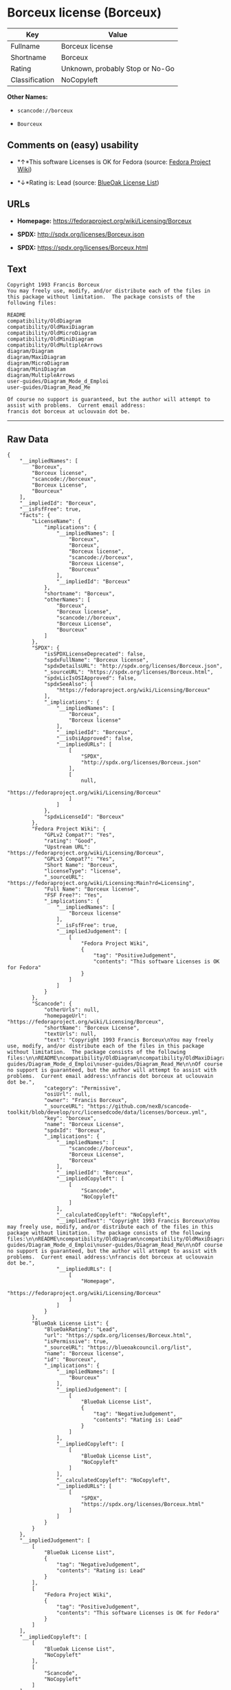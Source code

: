 * Borceux license (Borceux)

| Key              | Value                             |
|------------------+-----------------------------------|
| Fullname         | Borceux license                   |
| Shortname        | Borceux                           |
| Rating           | Unknown, probably Stop or No-Go   |
| Classification   | NoCopyleft                        |

*Other Names:*

- =scancode://borceux=

- =Bourceux=

** Comments on (easy) usability

- *↑*This software Licenses is OK for Fedora (source:
  [[https://fedoraproject.org/wiki/Licensing:Main?rd=Licensing][Fedora
  Project Wiki]])

- *↓*Rating is: Lead (source: [[https://blueoakcouncil.org/list][BlueOak
  License List]])

** URLs

- *Homepage:* https://fedoraproject.org/wiki/Licensing/Borceux

- *SPDX:* http://spdx.org/licenses/Borceux.json

- *SPDX:* https://spdx.org/licenses/Borceux.html

** Text

#+BEGIN_EXAMPLE
  Copyright 1993 Francis Borceux
  You may freely use, modify, and/or distribute each of the files in this package without limitation.  The package consists of the following files:

  README
  compatibility/OldDiagram
  compatibility/OldMaxiDiagram
  compatibility/OldMicroDiagram
  compatibility/OldMiniDiagram
  compatibility/OldMultipleArrows
  diagram/Diagram
  diagram/MaxiDiagram
  diagram/MicroDiagram
  diagram/MiniDiagram
  diagram/MultipleArrows
  user-guides/Diagram_Mode_d_Emploi
  user-guides/Diagram_Read_Me

  Of course no support is guaranteed, but the author will attempt to assist with problems.  Current email address:
  francis dot borceux at uclouvain dot be.
#+END_EXAMPLE

--------------

** Raw Data

#+BEGIN_EXAMPLE
  {
      "__impliedNames": [
          "Borceux",
          "Borceux license",
          "scancode://borceux",
          "Borceux License",
          "Bourceux"
      ],
      "__impliedId": "Borceux",
      "__isFsfFree": true,
      "facts": {
          "LicenseName": {
              "implications": {
                  "__impliedNames": [
                      "Borceux",
                      "Borceux",
                      "Borceux license",
                      "scancode://borceux",
                      "Borceux License",
                      "Bourceux"
                  ],
                  "__impliedId": "Borceux"
              },
              "shortname": "Borceux",
              "otherNames": [
                  "Borceux",
                  "Borceux license",
                  "scancode://borceux",
                  "Borceux License",
                  "Bourceux"
              ]
          },
          "SPDX": {
              "isSPDXLicenseDeprecated": false,
              "spdxFullName": "Borceux license",
              "spdxDetailsURL": "http://spdx.org/licenses/Borceux.json",
              "_sourceURL": "https://spdx.org/licenses/Borceux.html",
              "spdxLicIsOSIApproved": false,
              "spdxSeeAlso": [
                  "https://fedoraproject.org/wiki/Licensing/Borceux"
              ],
              "_implications": {
                  "__impliedNames": [
                      "Borceux",
                      "Borceux license"
                  ],
                  "__impliedId": "Borceux",
                  "__isOsiApproved": false,
                  "__impliedURLs": [
                      [
                          "SPDX",
                          "http://spdx.org/licenses/Borceux.json"
                      ],
                      [
                          null,
                          "https://fedoraproject.org/wiki/Licensing/Borceux"
                      ]
                  ]
              },
              "spdxLicenseId": "Borceux"
          },
          "Fedora Project Wiki": {
              "GPLv2 Compat?": "Yes",
              "rating": "Good",
              "Upstream URL": "https://fedoraproject.org/wiki/Licensing/Borceux",
              "GPLv3 Compat?": "Yes",
              "Short Name": "Borceux",
              "licenseType": "license",
              "_sourceURL": "https://fedoraproject.org/wiki/Licensing:Main?rd=Licensing",
              "Full Name": "Borceux license",
              "FSF Free?": "Yes",
              "_implications": {
                  "__impliedNames": [
                      "Borceux license"
                  ],
                  "__isFsfFree": true,
                  "__impliedJudgement": [
                      [
                          "Fedora Project Wiki",
                          {
                              "tag": "PositiveJudgement",
                              "contents": "This software Licenses is OK for Fedora"
                          }
                      ]
                  ]
              }
          },
          "Scancode": {
              "otherUrls": null,
              "homepageUrl": "https://fedoraproject.org/wiki/Licensing/Borceux",
              "shortName": "Borceux License",
              "textUrls": null,
              "text": "Copyright 1993 Francis Borceux\nYou may freely use, modify, and/or distribute each of the files in this package without limitation.  The package consists of the following files:\n\nREADME\ncompatibility/OldDiagram\ncompatibility/OldMaxiDiagram\ncompatibility/OldMicroDiagram\ncompatibility/OldMiniDiagram\ncompatibility/OldMultipleArrows\ndiagram/Diagram\ndiagram/MaxiDiagram\ndiagram/MicroDiagram\ndiagram/MiniDiagram\ndiagram/MultipleArrows\nuser-guides/Diagram_Mode_d_Emploi\nuser-guides/Diagram_Read_Me\n\nOf course no support is guaranteed, but the author will attempt to assist with problems.  Current email address:\nfrancis dot borceux at uclouvain dot be.",
              "category": "Permissive",
              "osiUrl": null,
              "owner": "Francis Borceux",
              "_sourceURL": "https://github.com/nexB/scancode-toolkit/blob/develop/src/licensedcode/data/licenses/borceux.yml",
              "key": "borceux",
              "name": "Borceux License",
              "spdxId": "Borceux",
              "_implications": {
                  "__impliedNames": [
                      "scancode://borceux",
                      "Borceux License",
                      "Borceux"
                  ],
                  "__impliedId": "Borceux",
                  "__impliedCopyleft": [
                      [
                          "Scancode",
                          "NoCopyleft"
                      ]
                  ],
                  "__calculatedCopyleft": "NoCopyleft",
                  "__impliedText": "Copyright 1993 Francis Borceux\nYou may freely use, modify, and/or distribute each of the files in this package without limitation.  The package consists of the following files:\n\nREADME\ncompatibility/OldDiagram\ncompatibility/OldMaxiDiagram\ncompatibility/OldMicroDiagram\ncompatibility/OldMiniDiagram\ncompatibility/OldMultipleArrows\ndiagram/Diagram\ndiagram/MaxiDiagram\ndiagram/MicroDiagram\ndiagram/MiniDiagram\ndiagram/MultipleArrows\nuser-guides/Diagram_Mode_d_Emploi\nuser-guides/Diagram_Read_Me\n\nOf course no support is guaranteed, but the author will attempt to assist with problems.  Current email address:\nfrancis dot borceux at uclouvain dot be.",
                  "__impliedURLs": [
                      [
                          "Homepage",
                          "https://fedoraproject.org/wiki/Licensing/Borceux"
                      ]
                  ]
              }
          },
          "BlueOak License List": {
              "BlueOakRating": "Lead",
              "url": "https://spdx.org/licenses/Borceux.html",
              "isPermissive": true,
              "_sourceURL": "https://blueoakcouncil.org/list",
              "name": "Borceux license",
              "id": "Bourceux",
              "_implications": {
                  "__impliedNames": [
                      "Bourceux"
                  ],
                  "__impliedJudgement": [
                      [
                          "BlueOak License List",
                          {
                              "tag": "NegativeJudgement",
                              "contents": "Rating is: Lead"
                          }
                      ]
                  ],
                  "__impliedCopyleft": [
                      [
                          "BlueOak License List",
                          "NoCopyleft"
                      ]
                  ],
                  "__calculatedCopyleft": "NoCopyleft",
                  "__impliedURLs": [
                      [
                          "SPDX",
                          "https://spdx.org/licenses/Borceux.html"
                      ]
                  ]
              }
          }
      },
      "__impliedJudgement": [
          [
              "BlueOak License List",
              {
                  "tag": "NegativeJudgement",
                  "contents": "Rating is: Lead"
              }
          ],
          [
              "Fedora Project Wiki",
              {
                  "tag": "PositiveJudgement",
                  "contents": "This software Licenses is OK for Fedora"
              }
          ]
      ],
      "__impliedCopyleft": [
          [
              "BlueOak License List",
              "NoCopyleft"
          ],
          [
              "Scancode",
              "NoCopyleft"
          ]
      ],
      "__calculatedCopyleft": "NoCopyleft",
      "__isOsiApproved": false,
      "__impliedText": "Copyright 1993 Francis Borceux\nYou may freely use, modify, and/or distribute each of the files in this package without limitation.  The package consists of the following files:\n\nREADME\ncompatibility/OldDiagram\ncompatibility/OldMaxiDiagram\ncompatibility/OldMicroDiagram\ncompatibility/OldMiniDiagram\ncompatibility/OldMultipleArrows\ndiagram/Diagram\ndiagram/MaxiDiagram\ndiagram/MicroDiagram\ndiagram/MiniDiagram\ndiagram/MultipleArrows\nuser-guides/Diagram_Mode_d_Emploi\nuser-guides/Diagram_Read_Me\n\nOf course no support is guaranteed, but the author will attempt to assist with problems.  Current email address:\nfrancis dot borceux at uclouvain dot be.",
      "__impliedURLs": [
          [
              "SPDX",
              "http://spdx.org/licenses/Borceux.json"
          ],
          [
              null,
              "https://fedoraproject.org/wiki/Licensing/Borceux"
          ],
          [
              "SPDX",
              "https://spdx.org/licenses/Borceux.html"
          ],
          [
              "Homepage",
              "https://fedoraproject.org/wiki/Licensing/Borceux"
          ]
      ]
  }
#+END_EXAMPLE